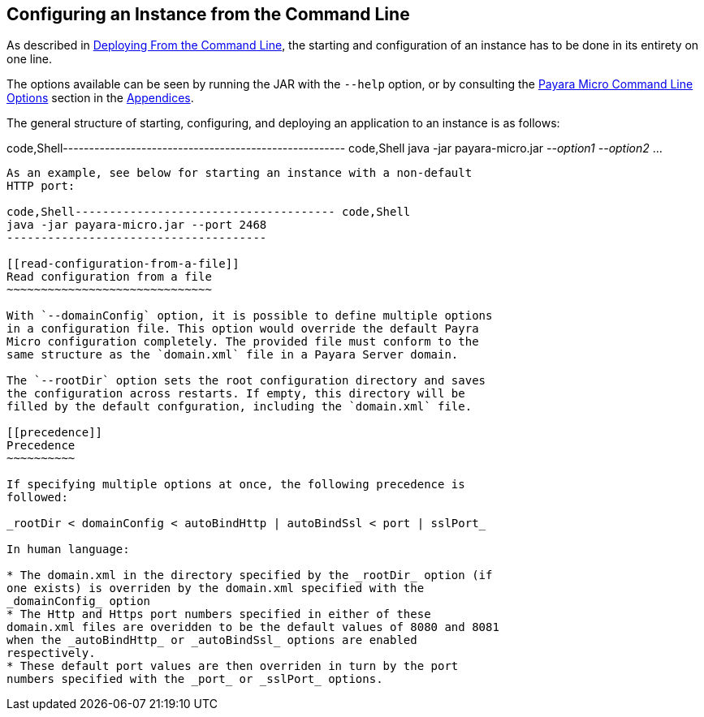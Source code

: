 [[configuring-an-instance-from-the-command-line]]
Configuring an Instance from the Command Line
---------------------------------------------

As described in link:../deploying/deploy-.adoc-line.adoc[Deploying From the
Command Line], the starting and configuration of an instance has to be
done in its entirety on one line.

The options available can be seen by running the JAR with the `--help`
option, or by consulting the link:../appendices/.adoc-line-opts.adoc[Payara
Micro Command Line Options] section in the
link:../appendices/appendices.adoc[Appendices].

The general structure of starting, configuring, and deploying an
application to an instance is as follows:

code,Shell------------------------------------------------------
code,Shell
java -jar payara-micro.jar _--option1_ _--option2_ ...
------------------------------------------------------

As an example, see below for starting an instance with a non-default
HTTP port:

code,Shell-------------------------------------- code,Shell
java -jar payara-micro.jar --port 2468
--------------------------------------

[[read-configuration-from-a-file]]
Read configuration from a file
~~~~~~~~~~~~~~~~~~~~~~~~~~~~~~

With `--domainConfig` option, it is possible to define multiple options
in a configuration file. This option would override the default Payra
Micro configuration completely. The provided file must conform to the
same structure as the `domain.xml` file in a Payara Server domain.

The `--rootDir` option sets the root configuration directory and saves
the configuration across restarts. If empty, this directory will be
filled by the default confguration, including the `domain.xml` file.

[[precedence]]
Precedence
~~~~~~~~~~

If specifying multiple options at once, the following precedence is
followed:

_rootDir < domainConfig < autoBindHttp | autoBindSsl < port | sslPort_

In human language:

* The domain.xml in the directory specified by the _rootDir_ option (if
one exists) is overriden by the domain.xml specified with the
_domainConfig_ option
* The Http and Https port numbers specified in either of these
domain.xml files are overidden to be the default values of 8080 and 8081
when the _autoBindHttp_ or _autoBindSsl_ options are enabled
respectively.
* These default port values are then overriden in turn by the port
numbers specified with the _port_ or _sslPort_ options.
